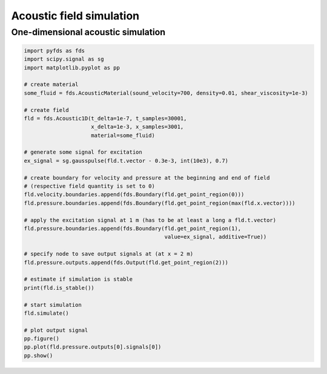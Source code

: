 Acoustic field simulation
=========================

One-dimensional acoustic simulation
-----------------------------------

.. code-block:: python

    import pyfds as fds
    import scipy.signal as sg
    import matplotlib.pyplot as pp

    # create material
    some_fluid = fds.AcousticMaterial(sound_velocity=700, density=0.01, shear_viscosity=1e-3)

    # create field
    fld = fds.Acoustic1D(t_delta=1e-7, t_samples=30001,
                         x_delta=1e-3, x_samples=3001,
                         material=some_fluid)

    # generate some signal for excitation
    ex_signal = sg.gausspulse(fld.t.vector - 0.3e-3, int(10e3), 0.7)

    # create boundary for velocity and pressure at the beginning and end of field
    # (respective field quantity is set to 0)
    fld.velocity.boundaries.append(fds.Boundary(fld.get_point_region(0)))
    fld.pressure.boundaries.append(fds.Boundary(fld.get_point_region(max(fld.x.vector))))

    # apply the excitation signal at 1 m (has to be at least a long a fld.t.vector)
    fld.pressure.boundaries.append(fds.Boundary(fld.get_point_region(1),
                                                value=ex_signal, additive=True))

    # specify node to save output signals at (at x = 2 m)
    fld.pressure.outputs.append(fds.Output(fld.get_point_region(2)))

    # estimate if simulation is stable
    print(fld.is_stable())

    # start simulation
    fld.simulate()

    # plot output signal
    pp.figure()
    pp.plot(fld.pressure.outputs[0].signals[0])
    pp.show()
